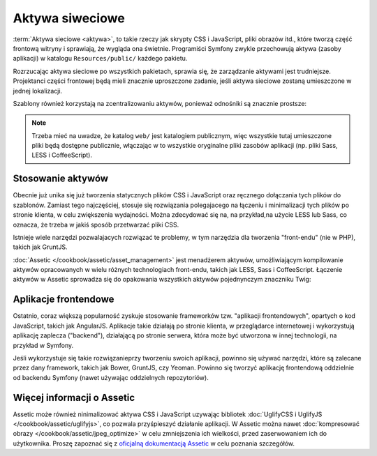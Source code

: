 .. index::
   double: aktywa; najlepsze praktyki

Aktywa siweciowe
================

:term:`Aktywa sieciowe <aktywa>`, to takie rzeczy jak skrypty CSS i JavaScript,
pliki obrazów itd., które tworzą część frontową witryny i sprawiają, że wygląda
ona świetnie. Programiści Symfony zwykle przechowują aktywa (zasoby aplikacji)
w katalogu ``Resources/public/`` każdego pakietu.

.. best-practice::

    Przechowuj aktywa (zasoby aplikacji) w katalogu``web/``.

Rozrzucając aktywa sieciowe po wszystkich pakietach, sprawia się, że zarządzanie
aktywami jest trudniejsze. Projektanci części frontowej będą mieli znacznie uproszczone
zadanie, jeśli aktywa sieciowe zostaną umieszczone w jednej lokalizacji.

Szablony również korzystają na zcentralizowaniu aktywów, ponieważ odnośniki są
znacznie prostsze:

.. code-block:: html+twig
   :linenos:

    <link rel="stylesheet" href="{{ asset('css/bootstrap.min.css') }}" />
    <link rel="stylesheet" href="{{ asset('css/main.css') }}" />

    {# ... #}

    <script src="{{ asset('js/jquery.min.js') }}"></script>
    <script src="{{ asset('js/bootstrap.min.js') }}"></script>

.. note::

    Trzeba mieć na uwadze, że katalog ``web/`` jest katalogiem publicznym, więc
    wszystkie tutaj umieszczone pliki będą dostępne publicznie, włączając w to
    wszystkie oryginalne pliki zasobów aplikacji (np. pliki Sass, LESS i CoffeeScript).

Stosowanie aktywów
------------------

Obecnie już unika się już tworzenia statycznych plików CSS i JavaScript oraz
ręcznego dołączania tych plików do szablonów. Zamiast tego najczęściej, stosuje
się rozwiązania polegajacego na łączeniu i minimalizacji tych plików po stronie
klienta, w celu zwiększenia wydajności. Można zdecydować się na, na przykład,na
użycie LESS lub Sass, co oznacza, że trzeba w jakiś sposób przetwarzać pliki CSS.

Istnieje wiele narzędzi pozwalajacych rozwiązać te problemy, w tym narzędzia dla
tworzenia "front-endu" (nie w PHP), takich jak GruntJS.

.. best-practice::

    Używaj Assetic do kompilowania, łączenia i minimalizacji aktywów sieciowych,
    chyba że wygodniej jest stosować narzędzia do tworzenia części frontowej
    aplikacji (front-endu), takie jak GruntJS.

:doc:`Assetic </cookbook/assetic/asset_management>` jest menadżerem aktywów,
umożliwiającym kompilowanie aktywów opracowanych w wielu różnych technologiach
front-endu, takich jak LESS, Sass i CoffeeScript. Łączenie aktywów w Assetic
sprowadza się do opakowania wszystkich aktywów pojednynczym znaczniku Twig:

.. code-block:: html+twig
   :linenos:

    {% stylesheets
        'css/bootstrap.min.css'
        'css/main.css'
        filter='cssrewrite' output='css/compiled/app.css' %}
        <link rel="stylesheet" href="{{ asset_url }}" />
    {% endstylesheets %}

    {# ... #}

    {% javascripts
        'js/jquery.min.js'
        'js/bootstrap.min.js'
        output='js/compiled/app.js' %}
        <script src="{{ asset_url }}"></script>
    {% endjavascripts %}

Aplikacje frontendowe
---------------------

Ostatnio, coraz większą popularność zyskuje stosowanie frameworków tzw. "aplikacji
frontendowych", opartych o kod JavaScript, takich jak AngularJS. Aplikacje takie
działają po stronie klienta, w przeglądarce internetowej i wykorzystują aplikację
zaplecza ("backend"), działającą po stronie serwera, która może być utworzona
w innej technologii, na przykład w Symfony.   

Jeśli wykorzystuje się takie rozwiązanieprzy tworzeniu swoich aplikacji, powinno
się używać narzędzi, które są zalecane przez dany framework, takich jak Bower,
GruntJS, czy Yeoman. Powinno się tworzyć aplikację frontendową oddzielnie od
backendu Symfony (nawet używając oddzielnych repozytoriów).

Więcej informacji o Assetic
---------------------------

Assetic może również ninimalizować aktywa CSS i JavaScript uzywając bibliotek 
:doc:`UglifyCSS i UglifyJS </cookbook/assetic/uglifyjs>`, co pozwala przyśpieszyć
działanie aplikacji. W Assetic można nawet
:doc:`kompresować obrazy </cookbook/assetic/jpeg_optimize>`
w celu zmniejszenia ich wielkości, przed zaserwowaniem ich do użytkownika.
Proszę zapoznać się z `oficjalną dokumentacją Assetic`_ w celu poznania szczegółów.

.. _`oficjalną dokumentacją Assetic`: https://github.com/kriswallsmith/assetic
